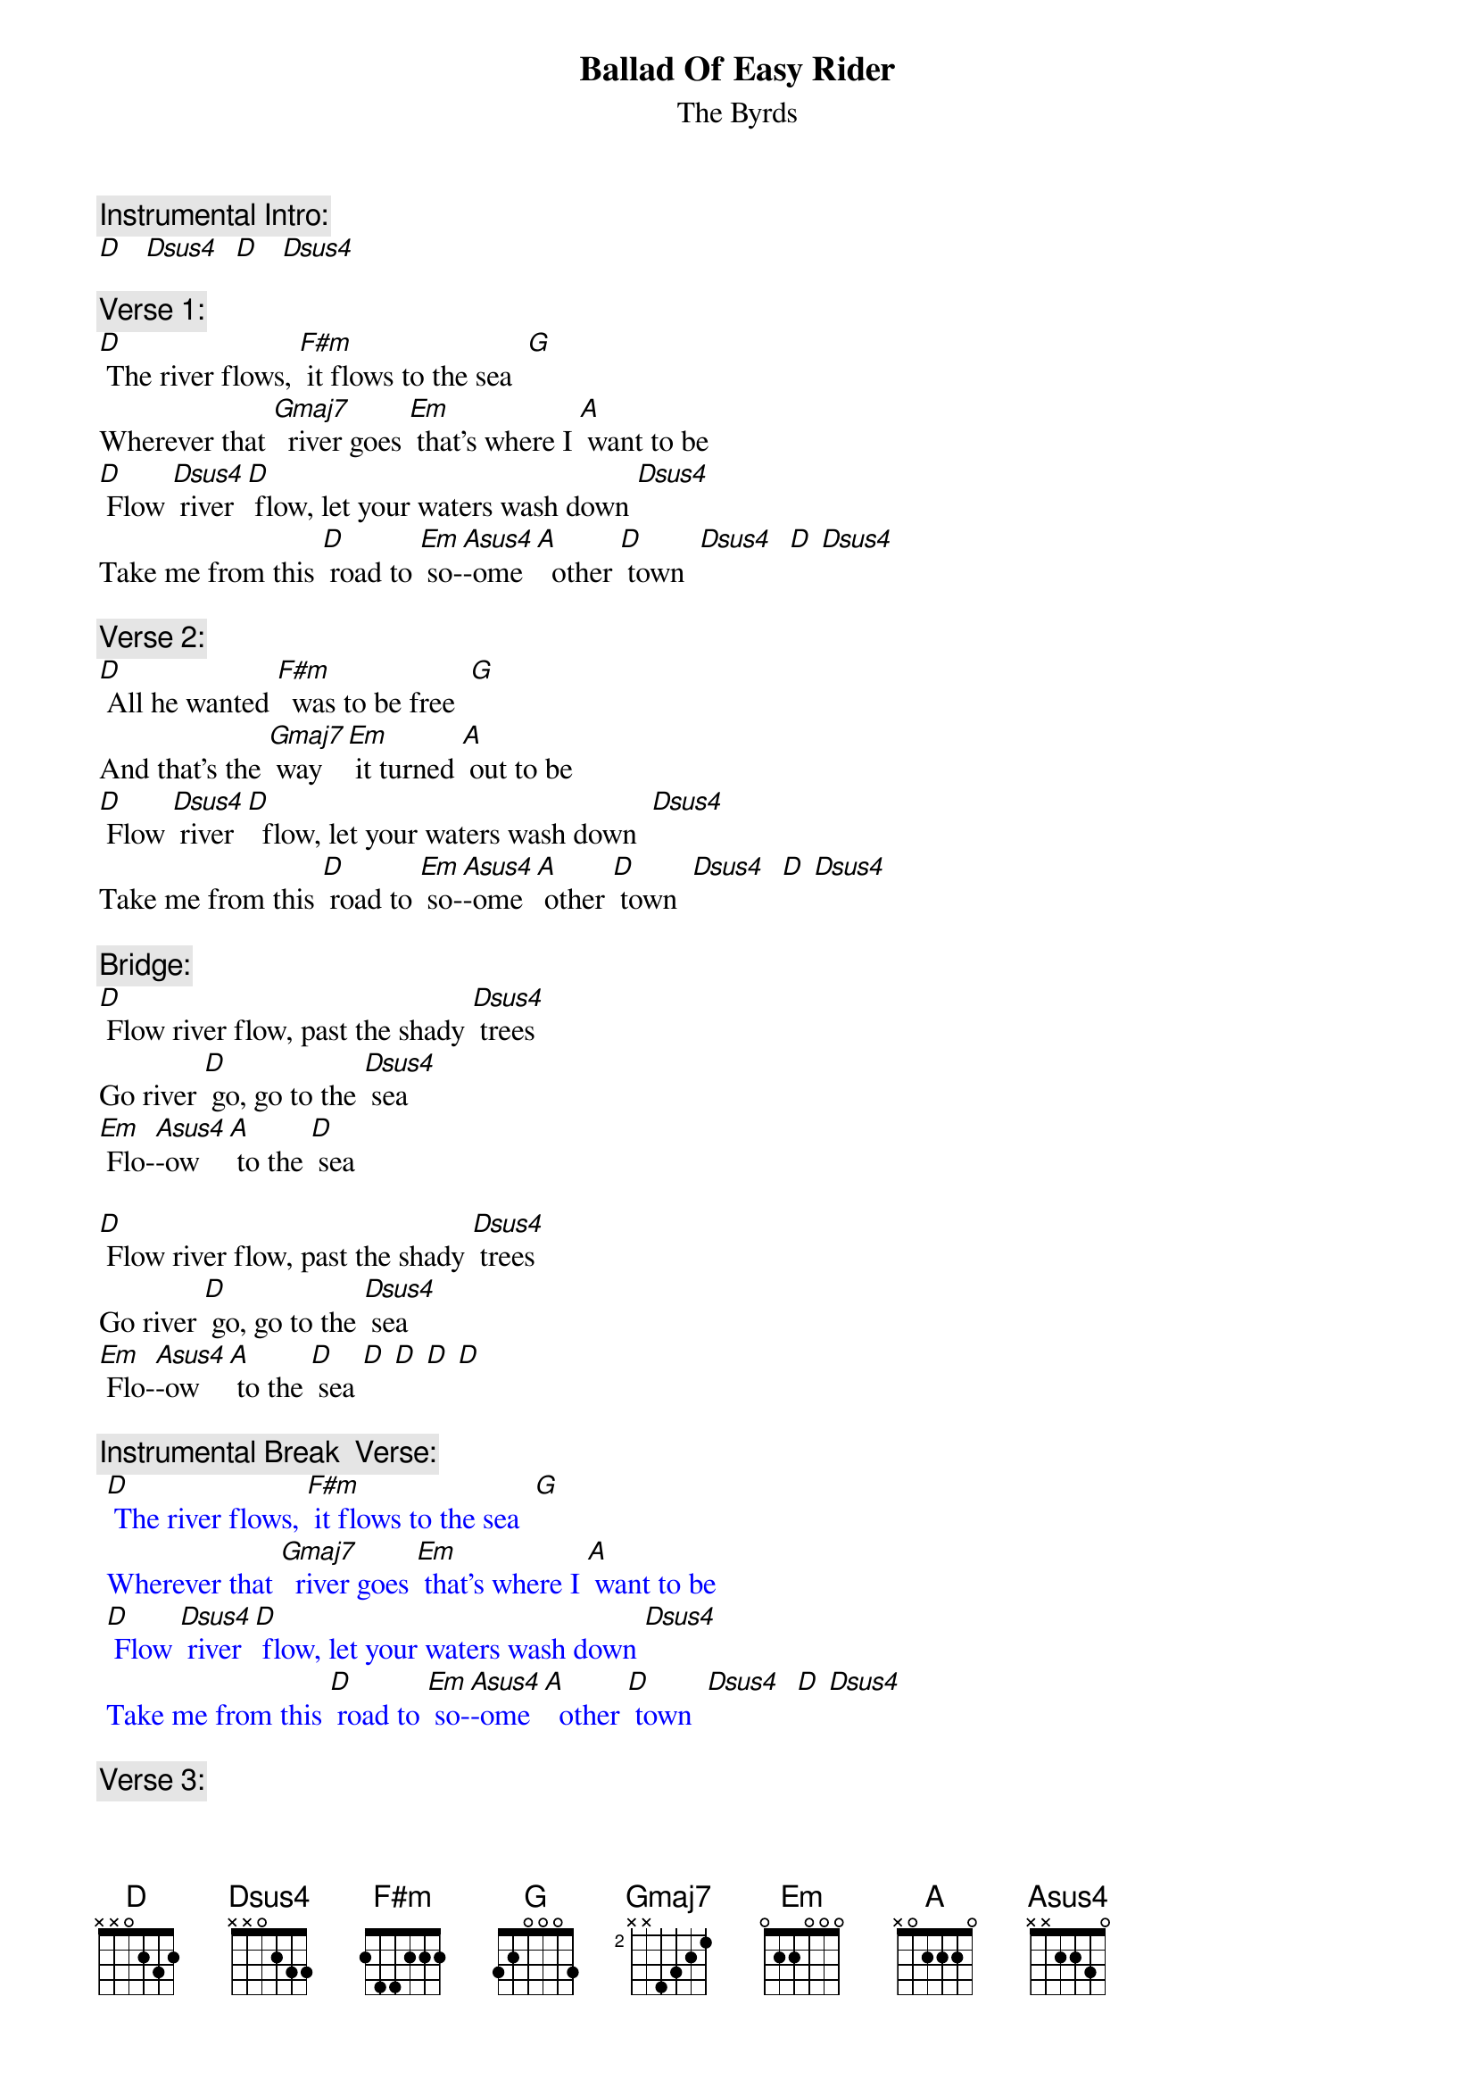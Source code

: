 {t: Ballad Of Easy Rider}
{st: The Byrds}

{c: Instrumental Intro: }
[D]   [Dsus4]  [D]   [Dsus4]

{c: Verse 1:}
[D] The river flows, [F#m] it flows to the sea  [G]
Wherever that [Gmaj7]  river goes [Em] that's where I [A] want to be
[D] Flow [Dsus4] river [D] flow, let your waters wash down [Dsus4]
Take me from this [D] road to [Em] so-[Asus4]-ome [A]  other [D] town  [Dsus4]  [D] [Dsus4]

{c: Verse 2:}
[D] All he wanted [F#m]  was to be free  [G]
And that's the [Gmaj7] way [Em] it turned [A] out to be
[D] Flow [Dsus4] river [D]  flow, let your waters wash down  [Dsus4]
Take me from this [D] road to [Em] so-[Asus4]-ome [A] other [D] town  [Dsus4]  [D] [Dsus4]

{c: Bridge:}
[D] Flow river flow, past the shady [Dsus4] trees
Go river [D] go, go to the [Dsus4] sea
[Em] Flo-[Asus4]-ow [A] to the [D] sea

[D] Flow river flow, past the shady [Dsus4] trees
Go river [D] go, go to the [Dsus4] sea
[Em] Flo-[Asus4]-ow [A] to the [D] sea [D] [D] [D] [D]

{c: Instrumental Break  Verse:}
{textcolour: blue}
 [D] The river flows, [F#m] it flows to the sea  [G]
 Wherever that [Gmaj7]  river goes [Em] that's where I [A] want to be
 [D] Flow [Dsus4] river [D] flow, let your waters wash down [Dsus4]
 Take me from this [D] road to [Em] so-[Asus4]-ome [A]  other [D] town  [Dsus4]  [D] [Dsus4]
{textcolour}

{c: Verse 3:}
[D] The river flows, [F#m]  it flows to the sea  [G]
 Wherever it [Gmaj7] goes    [Em]  that's where I [A] want to be
[D] Flow [Dsus4] river [D] flow, let your waters wash down  [Dsus4]
 Take me from this [D] road to [Em] so-[Asus4]-ome [A] other [D] town

{c: Instrumental Outro:}
[Dsus4]  [D]  [Dsus4]  [D] [Dsus4]  [D]
